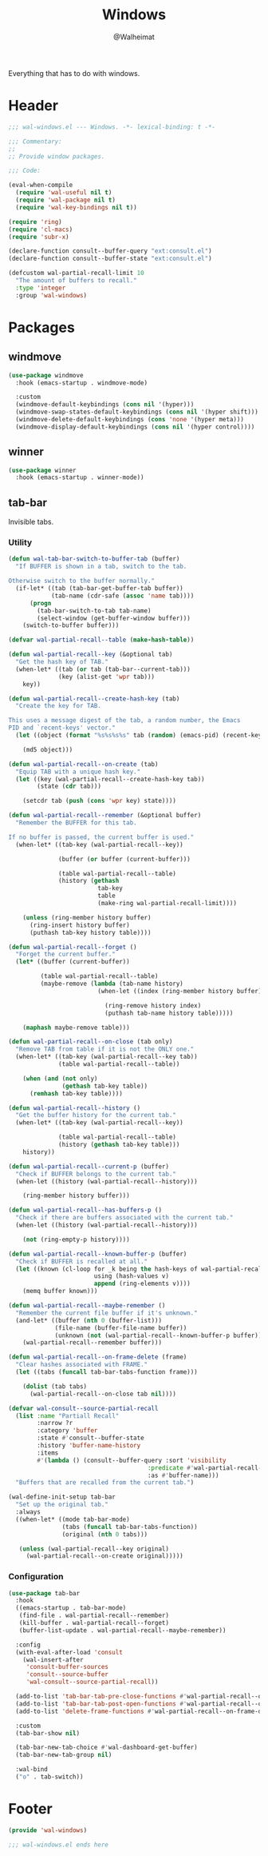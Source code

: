 #+TITLE: Windows
#+AUTHOR: @Walheimat
#+PROPERTY: header-args:emacs-lisp :tangle (expand-file-name "wal-windows.el" wal-emacs-config-build-path)

Everything that has to do with windows.

* Header
:PROPERTIES:
:VISIBILITY: folded
:END:

#+BEGIN_SRC emacs-lisp
;;; wal-windows.el --- Windows. -*- lexical-binding: t -*-

;;; Commentary:
;;
;; Provide window packages.

;;; Code:

(eval-when-compile
  (require 'wal-useful nil t)
  (require 'wal-package nil t)
  (require 'wal-key-bindings nil t))

(require 'ring)
(require 'cl-macs)
(require 'subr-x)

(declare-function consult--buffer-query "ext:consult.el")
(declare-function consult--buffer-state "ext:consult.el")

(defcustom wal-partial-recall-limit 10
  "The amount of buffers to recall."
  :type 'integer
  :group 'wal-windows)
#+END_SRC

* Packages

** windmove
:PROPERTIES:
:UNNUMBERED: t
:END:

#+begin_src emacs-lisp
(use-package windmove
  :hook (emacs-startup . windmove-mode)

  :custom
  (windmove-default-keybindings (cons nil '(hyper)))
  (windmove-swap-states-default-keybindings (cons nil '(hyper shift)))
  (windmove-delete-default-keybindings (cons 'none '(hyper meta)))
  (windmove-display-default-keybindings (cons nil '(hyper control))))
#+end_src

** winner
:PROPERTIES:
:UNNUMBERED: t
:END:

#+BEGIN_SRC emacs-lisp
(use-package winner
  :hook (emacs-startup . winner-mode))
#+END_SRC

** tab-bar
:PROPERTIES:
:UNNUMBERED: t
:END:

Invisible tabs.

*** Utility

#+BEGIN_SRC emacs-lisp
(defun wal-tab-bar-switch-to-buffer-tab (buffer)
  "If BUFFER is shown in a tab, switch to the tab.

Otherwise switch to the buffer normally."
  (if-let* ((tab (tab-bar-get-buffer-tab buffer))
            (tab-name (cdr-safe (assoc 'name tab))))
      (progn
        (tab-bar-switch-to-tab tab-name)
        (select-window (get-buffer-window buffer)))
    (switch-to-buffer buffer)))

(defvar wal-partial-recall--table (make-hash-table))

(defun wal-partial-recall--key (&optional tab)
  "Get the hash key of TAB."
  (when-let* ((tab (or tab (tab-bar--current-tab)))
              (key (alist-get 'wpr tab)))
    key))

(defun wal-partial-recall--create-hash-key (tab)
  "Create the key for TAB.

This uses a message digest of the tab, a random number, the Emacs
PID and `recent-keys' vector."
  (let ((object (format "%s%s%s%s" tab (random) (emacs-pid) (recent-keys))))

    (md5 object)))

(defun wal-partial-recall--on-create (tab)
  "Equip TAB with a unique hash key."
  (let ((key (wal-partial-recall--create-hash-key tab))
        (state (cdr tab)))

    (setcdr tab (push (cons 'wpr key) state))))

(defun wal-partial-recall--remember (&optional buffer)
  "Remember the BUFFER for this tab.

If no buffer is passed, the current buffer is used."
  (when-let* ((tab-key (wal-partial-recall--key))

              (buffer (or buffer (current-buffer)))

              (table wal-partial-recall--table)
              (history (gethash
                         tab-key
                         table
                         (make-ring wal-partial-recall-limit))))

    (unless (ring-member history buffer)
      (ring-insert history buffer)
      (puthash tab-key history table))))

(defun wal-partial-recall--forget ()
  "Forget the current buffer."
  (let* ((buffer (current-buffer))

         (table wal-partial-recall--table)
         (maybe-remove (lambda (tab-name history)
                         (when-let ((index (ring-member history buffer)))

                           (ring-remove history index)
                           (puthash tab-name history table)))))

    (maphash maybe-remove table)))

(defun wal-partial-recall--on-close (tab only)
  "Remove TAB from table if it is not the ONLY one."
  (when-let* ((tab-key (wal-partial-recall--key tab))
              (table wal-partial-recall--table))

    (when (and (not only)
               (gethash tab-key table))
      (remhash tab-key table))))

(defun wal-partial-recall--history ()
  "Get the buffer history for the current tab."
  (when-let* ((tab-key (wal-partial-recall--key))

              (table wal-partial-recall--table)
              (history (gethash tab-key table)))
    history))

(defun wal-partial-recall--current-p (buffer)
  "Check if BUFFER belongs to the current tab."
  (when-let ((history (wal-partial-recall--history)))

    (ring-member history buffer)))

(defun wal-partial-recall--has-buffers-p ()
  "Check if there are buffers associated with the current tab."
  (when-let ((history (wal-partial-recall--history)))

    (not (ring-empty-p history))))

(defun wal-partial-recall--known-buffer-p (buffer)
  "Check if BUFFER is recalled at all."
  (let ((known (cl-loop for _k being the hash-keys of wal-partial-recall--table
                        using (hash-values v)
                        append (ring-elements v))))
    (memq buffer known)))

(defun wal-partial-recall--maybe-remember ()
  "Remember the current file buffer if it's unknown."
  (and-let* ((buffer (nth 0 (buffer-list)))
             (file-name (buffer-file-name buffer))
             (unknown (not (wal-partial-recall--known-buffer-p buffer))))
    (wal-partial-recall--remember buffer)))

(defun wal-partial-recall--on-frame-delete (frame)
  "Clear hashes associated with FRAME."
  (let ((tabs (funcall tab-bar-tabs-function frame)))

    (dolist (tab tabs)
      (wal-partial-recall--on-close tab nil))))

(defvar wal-consult--source-partial-recall
  (list :name "Partiall Recall"
        :narrow ?r
        :category 'buffer
        :state #'consult--buffer-state
        :history 'buffer-name-history
        :items
        #'(lambda () (consult--buffer-query :sort 'visibility
                                       :predicate #'wal-partial-recall--current-p
                                       :as #'buffer-name)))
  "Buffers that are recalled from the current tab.")

(wal-define-init-setup tab-bar
  "Set up the original tab."
  :always
  ((when-let* ((mode tab-bar-mode)
               (tabs (funcall tab-bar-tabs-function))
               (original (nth 0 tabs)))

   (unless (wal-partial-recall--key original)
     (wal-partial-recall--on-create original)))))
#+END_SRC

*** Configuration

#+begin_src emacs-lisp
(use-package tab-bar
  :hook
  ((emacs-startup . tab-bar-mode)
   (find-file . wal-partial-recall--remember)
   (kill-buffer . wal-partial-recall--forget)
   (buffer-list-update . wal-partial-recall--maybe-remember))

  :config
  (with-eval-after-load 'consult
    (wal-insert-after
     'consult-buffer-sources
     'consult--source-buffer
     'wal-consult--source-partial-recall))

  (add-to-list 'tab-bar-tab-pre-close-functions #'wal-partial-recall--on-close)
  (add-to-list 'tab-bar-tab-post-open-functions #'wal-partial-recall--on-create)
  (add-to-list 'delete-frame-functions #'wal-partial-recall--on-frame-delete)

  :custom
  (tab-bar-show nil)

  (tab-bar-new-tab-choice #'wal-dashboard-get-buffer)
  (tab-bar-new-tab-group nil)

  :wal-bind
  ("o" . tab-switch))
#+end_src

* Footer
:PROPERTIES:
:VISIBILITY: folded
:END:

#+BEGIN_SRC emacs-lisp
(provide 'wal-windows)

;;; wal-windows.el ends here
#+END_SRC
